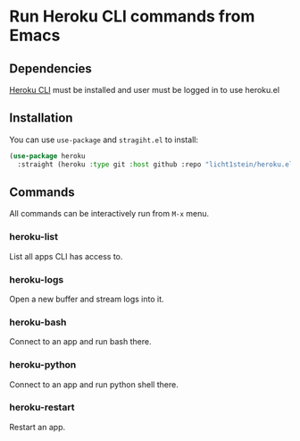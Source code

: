 * Run Heroku CLI commands from Emacs
** Dependencies
[[https://devcenter.heroku.com/articles/heroku-cli][Heroku CLI]] must be installed and user must be logged in to use heroku.el

** Installation
You can use ~use-package~ and ~stragiht.el~ to install:

#+begin_src emacs-lisp
(use-package heroku
  :straight (heroku :type git :host github :repo "licht1stein/heroku.el"))
#+end_src
** Commands
All commands can be interactively run from ~M-x~ menu.
*** heroku-list
List all apps CLI has access to.
*** heroku-logs
Open a new buffer and stream logs into it.
*** heroku-bash
Connect to an app and run bash there.
*** heroku-python
Connect to an app and run python shell there.
*** heroku-restart
Restart an app.
